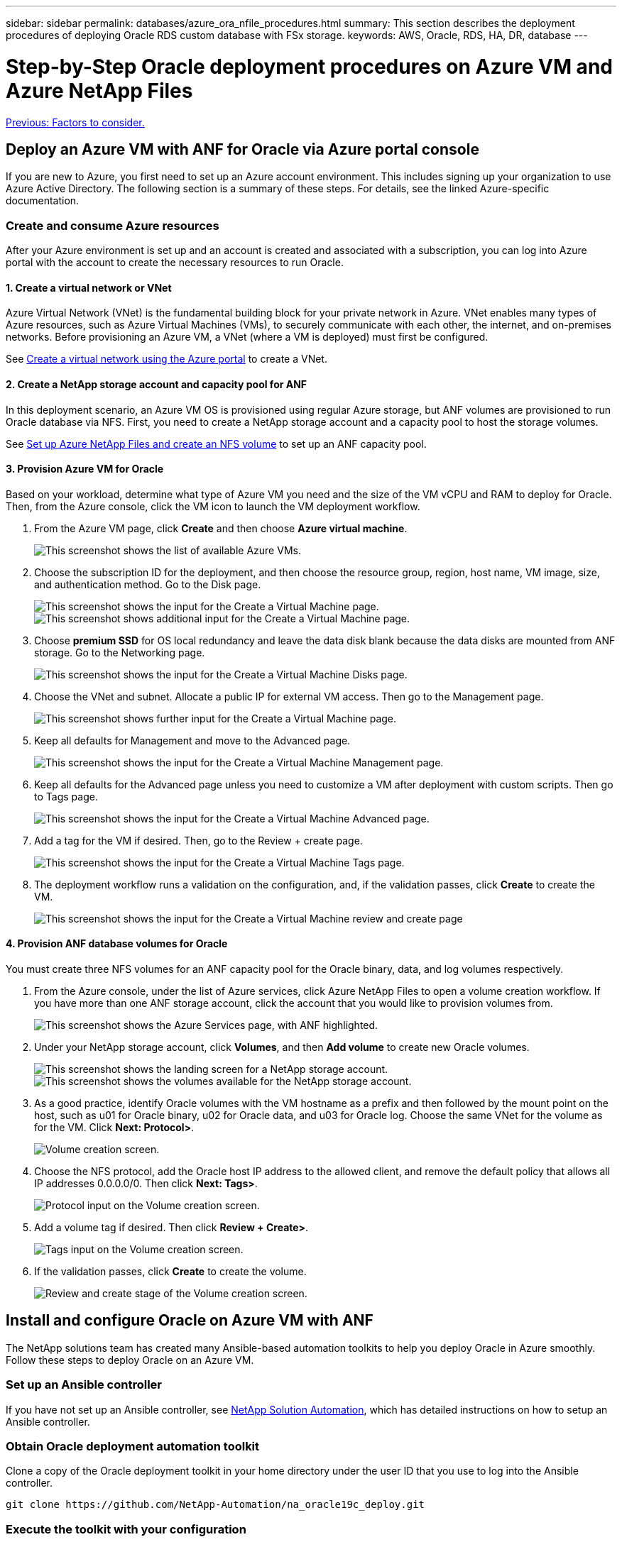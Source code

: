 ---
sidebar: sidebar
permalink: databases/azure_ora_nfile_procedures.html
summary: This section describes the deployment procedures of deploying Oracle RDS custom database with FSx storage.
keywords: AWS, Oracle, RDS, HA, DR, database
---

= Step-by-Step Oracle deployment procedures on Azure VM and Azure NetApp Files
:hardbreaks:
:nofooter:
:icons: font
:linkattrs:
:table-stripes: odd
:imagesdir: ./../media/

link:azure_ora_nfile_factors.html[Previous: Factors to consider.]

== Deploy an Azure VM with ANF for Oracle via Azure portal console

If you are new to Azure, you first need to set up an Azure account environment. This includes signing up your organization to use Azure Active Directory. The following section is a summary of these steps. For details, see the linked Azure-specific documentation.

=== Create and consume Azure resources

After your Azure environment is set up and an account is created and associated with a subscription, you can log into Azure portal with the account to create the necessary resources to run Oracle.

==== 1. Create a virtual network or VNet

Azure Virtual Network (VNet) is the fundamental building block for your private network in Azure. VNet enables many types of Azure resources, such as Azure Virtual Machines (VMs), to securely communicate with each other, the internet, and on-premises networks. Before provisioning an Azure VM, a VNet (where a VM is deployed) must first be configured.

See link:https://docs.microsoft.com/en-us/azure/virtual-network/quick-create-portal[Create a virtual network using the Azure portal^] to create a VNet.

==== 2. Create a NetApp storage account and capacity pool for ANF

In this deployment scenario, an Azure VM OS is provisioned using regular Azure storage, but ANF volumes are provisioned to run Oracle database via NFS. First, you need to create a NetApp storage account and a capacity pool to host the storage volumes.

See link:https://docs.microsoft.com/en-us/azure/azure-netapp-files/azure-netapp-files-quickstart-set-up-account-create-volumes?tabs=azure-portal[Set up Azure NetApp Files and create an NFS volume^] to set up an ANF capacity pool.

==== 3. Provision Azure VM for Oracle

Based on your workload, determine what type of Azure VM you need and the size of the VM vCPU and RAM to deploy for Oracle. Then, from the Azure console, click the VM icon to launch the VM deployment workflow.

. From the Azure VM page, click *Create* and then choose *Azure virtual machine*.
+
image:db_ora_azure_anf_vm_01.PNG["This screenshot shows the list of available Azure VMs."]

. Choose the subscription ID for the deployment, and then choose the resource group, region, host name, VM image, size, and authentication method. Go to the Disk page.
+
image:db_ora_azure_anf_vm_02-1.PNG["This screenshot shows the input for the Create a Virtual Machine page."]
image:db_ora_azure_anf_vm_02-2.PNG["This screenshot shows additional input for the Create a Virtual Machine page."]

. Choose *premium SSD* for OS local redundancy and leave the data disk blank because the data disks are mounted from ANF storage. Go to the Networking page.
+
image:db_ora_azure_anf_vm_03.PNG["This screenshot shows the input for the Create a Virtual Machine Disks page."]

. Choose the VNet and subnet. Allocate a public IP for external VM access. Then go to the Management page.
+
image:db_ora_azure_anf_vm_04.PNG["This screenshot shows further input for the Create a Virtual Machine page."]

. Keep all defaults for Management and move to the Advanced page.
+
image:db_ora_azure_anf_vm_05.PNG["This screenshot shows the input for the Create a Virtual Machine Management page."]

. Keep all defaults for the Advanced page unless you need to customize a VM after deployment with custom scripts. Then go to Tags page.
+
image:db_ora_azure_anf_vm_06.PNG["This screenshot shows the input for the Create a Virtual Machine Advanced page."]

. Add a tag for the VM if desired. Then, go to the Review + create page.
+
image:db_ora_azure_anf_vm_07.PNG["This screenshot shows the input for the Create a Virtual Machine Tags page."]

. The deployment workflow runs a validation on the configuration, and, if the validation passes, click *Create* to create the VM.
+
image:db_ora_azure_anf_vm_08.PNG["This screenshot shows the input for the Create a Virtual Machine review and create page".]

==== 4. Provision ANF database volumes for Oracle

You must create three NFS volumes for an ANF capacity pool for the Oracle binary, data, and log volumes respectively.

. From the Azure console, under the list of Azure services, click Azure NetApp Files to open a volume creation workflow. If you have more than one ANF storage account, click the account that you would like to provision volumes from.
+
image:db_ora_azure_anf_vols_00.PNG["This screenshot shows the Azure Services page, with ANF highlighted."]

. Under your NetApp storage account, click *Volumes*, and then *Add volume* to create new Oracle volumes.
+
image:db_ora_azure_anf_vols_01_1.PNG["This screenshot shows the landing screen for a NetApp storage account."]
image:db_ora_azure_anf_vols_01.PNG["This screenshot shows the volumes available for the NetApp storage account."]

. As a good practice, identify Oracle volumes with the VM hostname as a prefix and then followed by the mount point on the host, such as u01 for Oracle binary, u02 for Oracle data, and u03 for Oracle log. Choose the same VNet for the volume as for the VM. Click *Next: Protocol>*.
+
image:db_ora_azure_anf_vols_02.PNG["Volume creation screen."]

. Choose the NFS protocol, add the Oracle host IP address to the allowed client, and remove the default policy that allows all IP addresses 0.0.0.0/0. Then click *Next: Tags>*.
+
image:db_ora_azure_anf_vols_03.PNG["Protocol input on the Volume creation screen."]

. Add a volume tag if desired. Then click *Review + Create>*.
+
image:db_ora_azure_anf_vols_04.PNG["Tags input on the Volume creation screen."]

. If the validation passes, click *Create* to create the volume.
+
image:db_ora_azure_anf_vols_05.PNG["Review and create stage of the Volume creation screen."]


== Install and configure Oracle on Azure VM with ANF

The NetApp solutions team has created many Ansible-based automation toolkits to help you deploy Oracle in Azure smoothly. Follow these steps to deploy Oracle on an Azure VM.

=== Set up an Ansible controller

If you have not set up an Ansible controller, see link:https://docs.netapp.com/us-en/netapp-solutions/automation/automation_introduction.html[NetApp Solution Automation^], which has detailed instructions on how to setup an Ansible controller.

=== Obtain Oracle deployment automation toolkit

Clone a copy of the Oracle deployment toolkit in your home directory under the user ID that you use to log into the Ansible controller.

[source, cli]
git clone https://github.com/NetApp-Automation/na_oracle19c_deploy.git

=== Execute the toolkit with your configuration

See the link:https://docs.netapp.com/us-en/netapp-solutions/databases/cli_automation.html#cli-deployment-oracle-19c-database[CLI deployment Oracle 19c Database^] to execute the playbook with the CLI. You can ignore the ONTAP portion of the variables configuration in the global VARS file when you create database volumes from the Azure console rather than the CLI.

[NOTE]
The toolkit default deploys Oracle 19c with RU 19.8. It can be easily adapted for any other patch level with minor default configuration changes. Also default seed-database active log files are deployed into the data volume. If you need active log files on the log volume, it should be relocated after initial deployment. Reach out to the NetApp Solution team for help if needed.

== Set up AzAcSnap backup tool for app-consistent snapshots for Oracle

The Azure Application-Consistent Snapshot tool (AzAcSnap) is a command-line tool that enables data protection for third-party databases by handling all the orchestration required to put them into an application-consistent state before taking a storage snapshot. It then returns these databases to an operational state. NetApp recommends installing the tool on the database server host. See the following installation and configuration procedures.

=== Install AzAcSnap tool

. Get the most recent version of the link:https://aka.ms/azacsnapinstaller[the AzArcSnap Installer^].

. Copy the downloaded self-installer to the target system.

. Execute the self-installer as the root user with the default installation option. If necessary, make the file executable using the `chmod +x *.run` command.
+
[source, cli]
 ./azacsnap_installer_v5.0.run -I

=== Configure Oracle connectivity

The snapshot tools communicate with the Oracle database and need a database user with appropriate permissions to enable or disable backup mode.

==== 1. Set up AzAcSnap database user

The following examples show the setup of the Oracle database user and the use of sqlplus for communication to the Oracle database. The example commands set up a user (AZACSNAP) in the Oracle database and change the IP address, usernames, and passwords as appropriate.

. From the Oracle database installation, launch sqlplus to log into the database.
+
[source, cli]
su – oracle
sqlplus / AS SYSDBA

. Create the user.
+
[source, cli]
CREATE USER azacsnap IDENTIFIED BY password;

. Grant the user permissions. This example sets the permission for the AZACSNAP user to enable putting the database into backup mode.
+
[source, cli]
GRANT CREATE SESSION TO azacsnap;
GRANT SYSBACKUP TO azacsnap;

. Change the default user's password expiration to unlimited.
+
[source, cli]
ALTER PROFILE default LIMIT PASSWORD_LIFE_TIME unlimited;

. Validate azacsnap connectivity for the database.
+
[source, cli]
connect azacsnap/password
quit;

==== 2. Configure Linux-user azacsnap for DB access with Oracle wallet

The AzAcSnap default installation creates an azacsnap OS user. It's Bash shell environment must be configured for Oracle database access with the password stored in an Oracle wallet.

. As root user, run the `cat /etc/oratab` command to identify the ORACLE_HOME and ORACLE_SID variables on the host.
+
[source, cli]
cat /etc/oratab

. Add ORACLE_HOME, ORACLE_SID, TNS_ADMIN, and PATH variables to the azacsnap user bash profile. Change the variables as needed.
+
[source, cli]
echo "export ORACLE_SID=ORATEST" >> /home/azacsnap/.bash_profile
echo "export ORACLE_HOME=/u01/app/oracle/product/19800/ORATST" >> /home/azacsnap/.bash_profile
echo "export TNS_ADMIN=/home/azacsnap" >> /home/azacsnap/.bash_profile
echo "export PATH=\$PATH:\$ORACLE_HOME/bin" >> /home/azacsnap/.bash_profile

. As the Linux user azacsnap, create the wallet. You are prompted for the wallet password.
+
[source, cli]
sudo su - azacsnap
+
[source, cli]
mkstore -wrl $TNS_ADMIN/.oracle_wallet/ -create

. Add the connect string credentials to the Oracle Wallet. In the following example command, AZACSNAP is the ConnectString to be used by AzAcSnap, azacsnap is the Oracle Database User, and AzPasswd1 is the Oracle User's database password. You are again prompted for the wallet password.
+
[source, cli]
mkstore -wrl $TNS_ADMIN/.oracle_wallet/ -createCredential AZACSNAP azacsnap AzPasswd1

. Create the `tnsnames-ora` file. In the following example command, HOST should be set to the IP address of the Oracle Database and the Server SID should be set to the Oracle Database SID.
+
[source, cli]
echo "# Connection string
AZACSNAP=\"(DESCRIPTION=(ADDRESS=(PROTOCOL=TCP)(HOST=172.30.137.142)(PORT=1521))(CONNECT_DATA=(SID=ORATST)))\"
" > $TNS_ADMIN/tnsnames.ora

. Create the `sqlnet.ora` file.
+
[source, cli]
echo "SQLNET.WALLET_OVERRIDE = TRUE
WALLET_LOCATION=(
    SOURCE=(METHOD=FILE)
    (METHOD_DATA=(DIRECTORY=\$TNS_ADMIN/.oracle_wallet))
) " > $TNS_ADMIN/sqlnet.ora

. Test Oracle access using the wallet.
+
[source, cli]
sqlplus /@AZACSNAP as SYSBACKUP
+
The expected output from the command:
[azacsnap@acao-ora01 ~]$ sqlplus /@AZACSNAP as SYSBACKUP
+
SQL*Plus: Release 19.0.0.0.0 - Production on Thu Sep 8 18:02:07 2022
Version 19.8.0.0.0
+
Copyright (c) 1982, 2019, Oracle.  All rights reserved.
+

Connected to:
Oracle Database 19c Enterprise Edition Release 19.0.0.0.0 - Production
Version 19.8.0.0.0
+
SQL>

=== Configure ANF connectivity

This section explains how to enable communication with Azure NetApp Files (with a VM).

. Within an Azure Cloud Shell session, make sure that you are logged into the subscription that you want to be associated with the service principal by default.
+
[source, cli]
az account show

. If the subscription isn't correct, use the following command:
+
[source, cli]
az account set -s <subscription name or id>

. Create a service principal using the Azure CLI as in the following example:
+
[source, cli]
az ad sp create-for-rbac --name "AzAcSnap" --role Contributor --scopes /subscriptions/{subscription-id} --sdk-auth
+
The expected output:
+
{
  "clientId": "00aa000a-aaaa-0000-00a0-00aa000aaa0a",
  "clientSecret": "00aa000a-aaaa-0000-00a0-00aa000aaa0a",
  "subscriptionId": "00aa000a-aaaa-0000-00a0-00aa000aaa0a",
  "tenantId": "00aa000a-aaaa-0000-00a0-00aa000aaa0a",
  "activeDirectoryEndpointUrl": "https://login.microsoftonline.com",
  "resourceManagerEndpointUrl": "https://management.azure.com/",
  "activeDirectoryGraphResourceId": "https://graph.windows.net/",
  "sqlManagementEndpointUrl": "https://management.core.windows.net:8443/",
  "galleryEndpointUrl": "https://gallery.azure.com/",
  "managementEndpointUrl": "https://management.core.windows.net/"
}

. Cut and paste the output content into a file called `oracle.json` stored in the Linux user azacsnap user bin directory and secure the file with the appropriate system permissions.

[NOTE]

Make sure the format of the JSON file is exactly as described above, especially with the URLs enclosed in double quotes (").

=== Complete the setup of AzAcSnap tool

Follow these steps to configure and test the snapshot tools. After successful testing, you can perform the first database-consistent storage snapshot.

. Change into the snapshot user account.
+
[source, cli]
su - azacsnap

. Change the location of commands.
+
[source, cli]
cd /home/azacsnap/bin/

. Configure a storage backup detail file. This creates an `azacsnap.json` configuration file.
+
[source, cli]
azacsnap -c configure –-configuration new
+
The expected output with three Oracle volumes:
+
[azacsnap@acao-ora01 bin]$ azacsnap -c configure --configuration new
Building new config file
Add comment to config file (blank entry to exit adding comments): Oracle snapshot bkup
Add comment to config file (blank entry to exit adding comments):
Enter the database type to add, 'hana', 'oracle', or 'exit' (for no database): oracle
+
=== Add Oracle Database details ===
Oracle Database SID (e.g. CDB1): ORATST
Database Server's Address (hostname or IP address): 172.30.137.142
Oracle connect string (e.g. /@AZACSNAP): /@AZACSNAP
+
=== Azure NetApp Files Storage details ===
Are you using Azure NetApp Files for the database? (y/n) [n]: y
--- DATA Volumes have the Application put into a consistent state before they are snapshot ---
Add Azure NetApp Files resource to DATA Volume section of Database configuration? (y/n) [n]: y
Full Azure NetApp Files Storage Volume Resource ID (e.g. /subscriptions/.../resourceGroups/.../providers/Microsoft.NetApp/netAppAccounts/.../capacityPools/Premium/volumes/...): /subscriptions/0efa2dfb-917c-4497-b56a-b3f4eadb8111/resourceGroups/ANFAVSRG/providers/Microsoft.NetApp/netAppAccounts/ANFAVSAcct/capacityPools/CapPool/volumes/acao-ora01-u01
Service Principal Authentication filename or Azure Key Vault Resource ID (e.g. auth-file.json or https://...): oracle.json
Add Azure NetApp Files resource to DATA Volume section of Database configuration? (y/n) [n]: y
Full Azure NetApp Files Storage Volume Resource ID (e.g. /subscriptions/.../resourceGroups/.../providers/Microsoft.NetApp/netAppAccounts/.../capacityPools/Premium/volumes/...): /subscriptions/0efa2dfb-917c-4497-b56a-b3f4eadb8111/resourceGroups/ANFAVSRG/providers/Microsoft.NetApp/netAppAccounts/ANFAVSAcct/capacityPools/CapPool/volumes/acao-ora01-u02
Service Principal Authentication filename or Azure Key Vault Resource ID (e.g. auth-file.json or https://...): oracle.json
Add Azure NetApp Files resource to DATA Volume section of Database configuration? (y/n) [n]: n
--- OTHER Volumes are snapshot immediately without preparing any application for snapshot ---
Add Azure NetApp Files resource to OTHER Volume section of Database configuration? (y/n) [n]: y
Full Azure NetApp Files Storage Volume Resource ID (e.g. /subscriptions/.../resourceGroups/.../providers/Microsoft.NetApp/netAppAccounts/.../capacityPools/Premium/volumes/...): /subscriptions/0efa2dfb-917c-4497-b56a-b3f4eadb8111/resourceGroups/ANFAVSRG/providers/Microsoft.NetApp/netAppAccounts/ANFAVSAcct/capacityPools/CapPool/volumes/acao-ora01-u03
Service Principal Authentication filename or Azure Key Vault Resource ID (e.g. auth-file.json or https://...): oracle.json
Add Azure NetApp Files resource to OTHER Volume section of Database configuration? (y/n) [n]: n
+
=== Azure Managed Disk details ===
Are you using Azure Managed Disks for the database? (y/n) [n]: n
+
=== Azure Large Instance (Bare Metal) Storage details ===
Are you using Azure Large Instance (Bare Metal) for the database? (y/n) [n]: n
+
Enter the database type to add, 'hana', 'oracle', or 'exit' (for no database): exit
+

Editing configuration complete, writing output to 'azacsnap.json'.

. As the azacsnap Linux user, run the azacsnap test command for an Oracle backup.
+
[source, cli]
cd ~/bin
azacsnap -c test --test oracle --configfile azacsnap.json
+
The expected output:
+
[azacsnap@acao-ora01 bin]$ azacsnap -c test --test oracle --configfile azacsnap.json
BEGIN : Test process started for 'oracle'
BEGIN : Oracle DB tests
PASSED: Successful connectivity to Oracle DB version 1908000000
END   : Test process complete for 'oracle'
[azacsnap@acao-ora01 bin]$

. Run your first snapshot backup.
+
[source, cli]
azacsnap -c backup –-volume data --prefix ora_test --retention=1

link:azure_ora_nfile_protection.html[Next: Database protection.]
